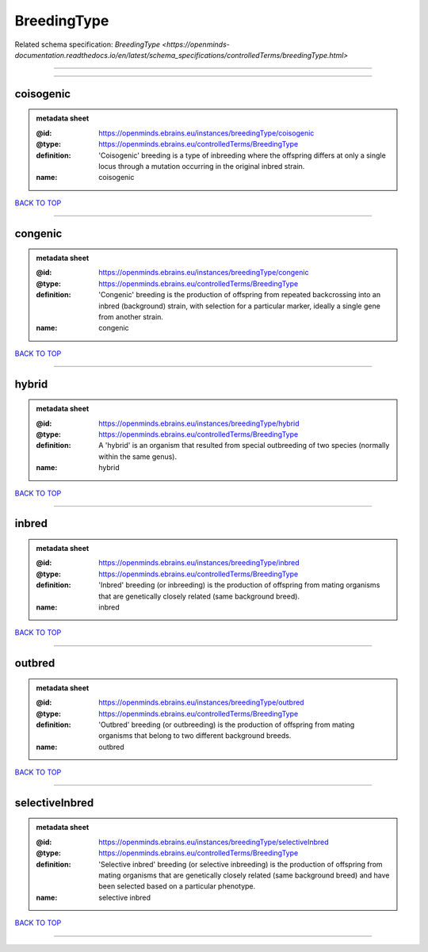 ############
BreedingType
############

Related schema specification: `BreedingType <https://openminds-documentation.readthedocs.io/en/latest/schema_specifications/controlledTerms/breedingType.html>`

------------

------------

coisogenic
----------

.. admonition:: metadata sheet

   :@id: https://openminds.ebrains.eu/instances/breedingType/coisogenic
   :@type: https://openminds.ebrains.eu/controlledTerms/BreedingType
   :definition: 'Coisogenic' breeding  is a type of inbreeding where the offspring differs at only a single locus through a mutation occurring in the original inbred strain.
   :name: coisogenic

`BACK TO TOP <BreedingType_>`_

------------

congenic
--------

.. admonition:: metadata sheet

   :@id: https://openminds.ebrains.eu/instances/breedingType/congenic
   :@type: https://openminds.ebrains.eu/controlledTerms/BreedingType
   :definition: 'Congenic' breeding is the production of offspring from repeated backcrossing into an inbred (background) strain, with selection for a particular marker, ideally a single gene from another strain.
   :name: congenic

`BACK TO TOP <BreedingType_>`_

------------

hybrid
------

.. admonition:: metadata sheet

   :@id: https://openminds.ebrains.eu/instances/breedingType/hybrid
   :@type: https://openminds.ebrains.eu/controlledTerms/BreedingType
   :definition: A 'hybrid' is an organism that resulted from special outbreeding of two species (normally within the same genus).
   :name: hybrid

`BACK TO TOP <BreedingType_>`_

------------

inbred
------

.. admonition:: metadata sheet

   :@id: https://openminds.ebrains.eu/instances/breedingType/inbred
   :@type: https://openminds.ebrains.eu/controlledTerms/BreedingType
   :definition: 'Inbred' breeding (or inbreeding) is the production of offspring from mating organisms that are genetically closely related (same background breed).
   :name: inbred

`BACK TO TOP <BreedingType_>`_

------------

outbred
-------

.. admonition:: metadata sheet

   :@id: https://openminds.ebrains.eu/instances/breedingType/outbred
   :@type: https://openminds.ebrains.eu/controlledTerms/BreedingType
   :definition: 'Outbred' breeding (or outbreeding) is the production of offspring from mating organisms that belong to two different background breeds.
   :name: outbred

`BACK TO TOP <BreedingType_>`_

------------

selectiveInbred
---------------

.. admonition:: metadata sheet

   :@id: https://openminds.ebrains.eu/instances/breedingType/selectiveInbred
   :@type: https://openminds.ebrains.eu/controlledTerms/BreedingType
   :definition: 'Selective inbred' breeding (or selective inbreeding) is the production of offspring from mating organisms that are genetically closely related (same background breed) and have been selected based on a particular phenotype.
   :name: selective inbred

`BACK TO TOP <BreedingType_>`_

------------

